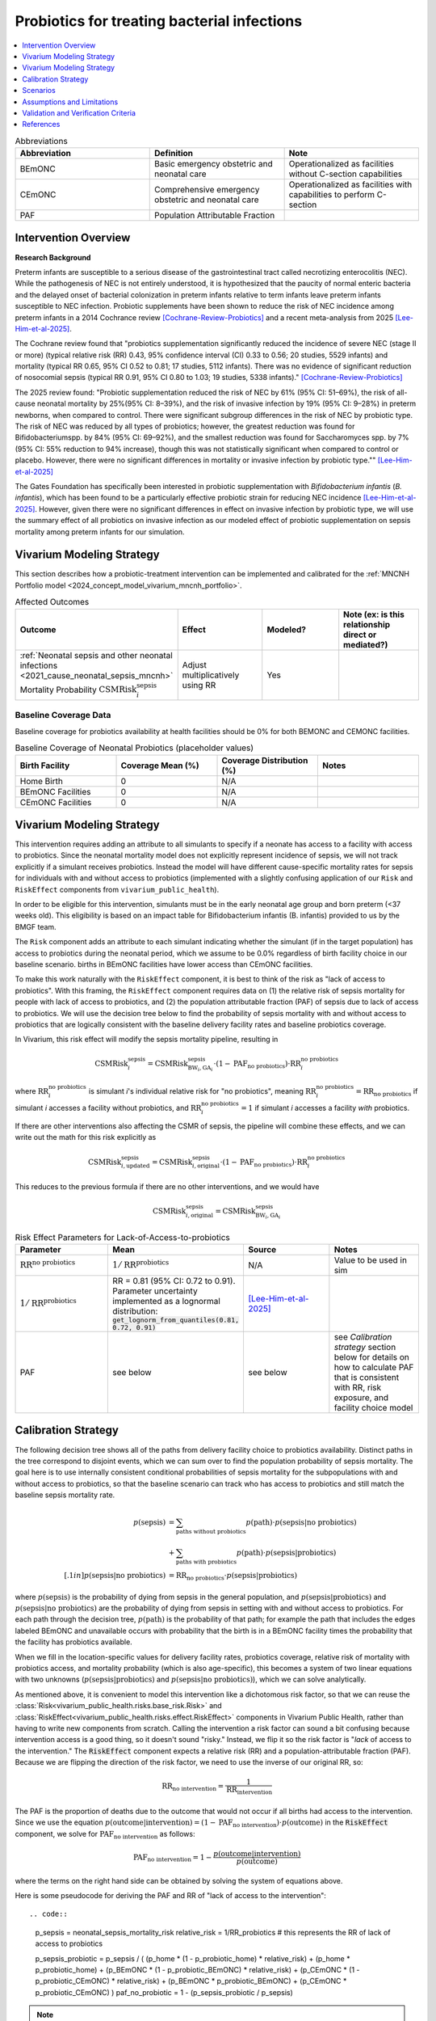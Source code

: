 .. _intervention_neonatal_probiotics:

=============================================
Probiotics for treating bacterial infections
=============================================

.. contents::
   :local:
   :depth: 1

.. list-table:: Abbreviations
  :widths: 15 15 15
  :header-rows: 1

  * - Abbreviation
    - Definition
    - Note
  * - BEmONC
    - Basic emergency obstetric and neonatal care
    - Operationalized as facilities without C-section capabilities
  * - CEmONC
    - Comprehensive emergency obstetric and neonatal care
    - Operationalized as facilities with capabilities to perform  C-section
  * - PAF
    - Population Attributable Fraction
    - 

Intervention Overview
-----------------------

**Research Background**

Preterm infants are susceptible to a serious disease of the gastrointestinal tract called necrotizing enterocolitis (NEC). While the pathogenesis of NEC is not entirely understood, it is hypothesized that the paucity of normal enteric bacteria and the delayed onset of bacterial colonization in preterm infants relative to term infants leave preterm infants susceptible to NEC infection. Probiotic supplements have been shown to reduce the risk of NEC incidence among preterm infants in a 2014 Cochrance review [Cochrane-Review-Probiotics]_ and a recent meta-analysis from 2025 [Lee-Him-et-al-2025]_. 

The Cochrane review found that "probiotics supplementation significantly reduced the incidence of severe NEC (stage II or more) (typical relative risk (RR) 0.43, 95% confidence interval (CI) 0.33 to 0.56; 20 studies, 5529 infants) and mortality (typical RR 0.65, 95% CI 0.52 to 0.81; 17 studies, 5112 infants). There was no evidence of significant reduction of nosocomial sepsis (typical RR 0.91, 95% CI 0.80 to 1.03; 19 studies, 5338 infants)." [Cochrane-Review-Probiotics]_

The 2025 review found: "Probiotic supplementation reduced the risk of NEC by
61% (95% CI: 51–69%), the risk of all-cause neonatal
mortality by 25%(95% CI: 8–39%), and the risk of invasive
infection by 19% (95% CI: 9–28%) in preterm newborns,
when compared to control. There were significant subgroup
differences in the risk of NEC by probiotic type. The
risk of NEC was reduced by all types of probiotics;
however, the greatest reduction was found for Bifidobacteriumspp.
by 84% (95% CI: 69–92%), and the smallest
reduction was found for Saccharomyces spp. by 7% (95%
CI: 55% reduction to 94% increase), though this was not
statistically significant when compared to control or placebo.
However, there were no significant differences in
mortality or invasive infection by probiotic type."" [Lee-Him-et-al-2025]_

The Gates Foundation has specifically been interested in probiotic supplementation with *Bifidobacterium infantis* (*B. infantis*), which has been found to be a particularly effective probiotic strain for reducing NEC incidence [Lee-Him-et-al-2025]_. However, given there were no significant differences in effect on invasive infection by probiotic type, we will use the summary effect of all probiotics on invasive infection as our modeled effect of probiotic supplementation on sepsis mortality among preterm infants for our simulation.

Vivarium Modeling Strategy
----------------------------

This section describes how a probiotic-treatment intervention can be implemented and calibrated for the 
:ref:`MNCNH Portfolio model <2024_concept_model_vivarium_mncnh_portfolio>`.

.. list-table:: Affected Outcomes
  :widths: 15 15 15 15
  :header-rows: 1

  * - Outcome
    - Effect
    - Modeled?
    - Note (ex: is this relationship direct or mediated?)
  * - :ref:`Neonatal sepsis and other neonatal infections <2021_cause_neonatal_sepsis_mncnh>` Mortality Probability :math:`\text{CSMRisk}_i^\text{sepsis}`
    - Adjust multiplicatively using RR
    - Yes
    - 

Baseline Coverage Data
++++++++++++++++++++++++

Baseline coverage for probiotics availability at health facilities should be 0% for both BEMONC and CEMONC 
facilities. 

.. list-table:: Baseline Coverage of Neonatal Probiotics (placeholder values)
  :widths: 15 15 15 15
  :header-rows: 1

  * - Birth Facility
    - Coverage Mean (%)
    - Coverage Distribution (%)
    - Notes
  * - Home Birth
    - 0
    - N/A
    - 
  * - BEmONC Facilities
    - 0
    - N/A
    - 
  * - CEmONC Facilities
    - 0
    - N/A
    -  


Vivarium Modeling Strategy
--------------------------

This intervention requires adding an attribute to all simulants to specify if a neonate has access to a facility with access to probiotics.  
Since the neonatal mortality model does not explicitly represent incidence of sepsis, we will not track explicitly if a simulant receives 
probiotics.  Instead the model will have different cause-specific mortality rates for sepsis for individuals with and without access to probiotics 
(implemented with a slightly confusing application of our ``Risk`` and ``RiskEffect`` components from ``vivarium_public_health``).

In order to be eligible for this intervention, simulants must be in the early neonatal age group and born preterm (<37 weeks old). This eligibility
is based on an impact table for Bifidobacterium infantis (B. infantis) provided to us by the BMGF team. 

.. graphviz::

    digraph probiotics {
        
        rankdir = LR;
        nodesep = 1.0;
        ranksep = 1.2;
        
        node [shape=box]
        rankdir = LR;
        birth [label="Simulant is born"]
        preterm [label="Simulant is preterm (<37 weeks)"]
        not_preterm [label="Simulant is not preterm"]
        preterm_wo [label="Simulant is eligible but does not have access to probiotics"] 
        preterm_w [label="Simulant is eligible and has access to probiotics"]
        not_preterm_wo [label="Simulant is not eligible for probiotics"]
      
        birth -> preterm 
        birth -> not_preterm
        
        preterm -> preterm_wo
        preterm -> preterm_w

        not_preterm -> not_preterm_wo
    }

The ``Risk`` component adds an attribute to each simulant indicating whether the simulant (if in the target population) has access to probiotics during the neonatal period, 
which we assume to be 0.0% regardless of birth facility choice in our baseline scenario.
births in BEmONC facilities have lower access than CEmONC facilities.

To make this work naturally with the ``RiskEffect`` component, it is best to think of the risk as "lack of access to probiotics".  
With this framing, the ``RiskEffect`` component requires data on (1) the relative risk of sepsis mortality for people with lack of access to 
probiotics, and (2) the population attributable fraction (PAF) of sepsis due to lack of access to probiotics.  We will use the decision tree 
below to find the probability of sepsis mortality with and without access to probiotics that are logically consistent with the baseline delivery 
facility rates and baseline probiotics coverage.

In Vivarium, this risk effect will modify the sepsis mortality pipeline, resulting in 

.. math::

   \text{CSMRisk}_i^\text{sepsis} = \text{CSMRisk}^\text{sepsis}_{\text{BW}_i, \text{GA}_i} \cdot (1 - \text{PAF}_\text{no probiotics}) \cdot \text{RR}_i^\text{no probiotics}

where :math:`\text{RR}_i^\text{no probiotics}` is simulant *i*'s individual relative risk for "no probiotics", meaning :math:`\text{RR}_i^\text{no probiotics} = \text{RR}_\text{no probiotics}` 
if simulant *i* accesses a facility without probiotics, and :math:`\text{RR}_i^\text{no probiotics} = 1` if simulant *i* accesses a facility *with* probiotics.

If there are other interventions also affecting the CSMR of sepsis, the pipeline will combine these effects, and we can write out the math for 
this risk explicitly as 

.. math::

   \text{CSMRisk}^\text{sepsis}_{i, \text{updated}} = \text{CSMRisk}^\text{sepsis}_{i, \text{original}} \cdot (1 - \text{PAF}_\text{no probiotics}) \cdot \text{RR}_i^\text{no probiotics}

This reduces to the previous formula if there are no other interventions, and we would have 

.. math::

   \text{CSMRisk}^\text{sepsis}_{i, \text{original}} = \text{CSMRisk}^\text{sepsis}_{\text{BW}_i, \text{GA}_i}

.. list-table:: Risk Effect Parameters for Lack-of-Access-to-probiotics
  :widths: 15 15 15 15
  :header-rows: 1

  * - Parameter
    - Mean
    - Source
    - Notes
  * - :math:`\text{RR}^\text{no probiotics}`
    - :math:`1/\text{RR}^\text{probiotics}`
    - N/A
    - Value to be used in sim
  * - :math:`1/\text{RR}^\text{probiotics}`
    - RR = 0.81 (95% CI: 0.72 to 0.91). Parameter uncertainty implemented as a lognormal distribution: :code:`get_lognorm_from_quantiles(0.81, 0.72, 0.91)`
    - [Lee-Him-et-al-2025]_
    - 
  * - PAF
    - see below
    - see below
    - see `Calibration strategy` section below for details on how to calculate PAF that is consistent with RR, risk exposure, and facility choice model

Calibration Strategy
--------------------

The following decision tree shows all of the paths from delivery facility choice to probiotics availability.  Distinct paths in the tree correspond to disjoint events, 
which we can sum over to find the population probability of sepsis mortality.  The goal here is to use internally consistent conditional probabilities of sepsis mortality 
for the subpopulations with and without access to probiotics, so that the baseline scenario can track who has access to probiotics and still match the baseline sepsis 
mortality rate.

.. graphviz::

    digraph probiotics {
        rankdir = LR;
        facility [label="Facility type"]
        home [label="p_sepsis_without_probiotics"]
        BEmONC [label="probiotics?"]
        CEmONC [label="probiotics?"]
        BEmONC_wo [label="p_sepsis_without_probiotics"] 
        BEmONC_w [label="p_sepsis_with_probiotics"]
        CEmONC_wo [label="p_sepsis_without_probiotics"] 
        CEmONC_w [label="p_sepsis_with_probiotics"]

        facility -> home  [label = "home birth"]
        facility -> BEmONC  [label = "BEmONC"]
        facility -> CEmONC  [label = "CEmONC"]

        BEmONC -> BEmONC_w  [label = "available"]
        BEmONC -> BEmONC_wo  [label = "unavailable"]

        CEmONC -> CEmONC_w  [label = "available"]
        CEmONC -> CEmONC_wo  [label = "unavailable"]
    }

.. math::
    \begin{align*}
        p(\text{sepsis}) 
        &= \sum_{\text{paths without probiotics}} p(\text{path})\cdot p(\text{sepsis}|\text{no probiotics})\\
        &+ \sum_{\text{paths with probiotics}} p(\text{path})\cdot p(\text{sepsis}|\text{probiotics})\\[.1in]
        p(\text{sepsis}|\text{no probiotics}) &= \text{RR}_\text{no probiotics} \cdot p(\text{sepsis}|\text{probiotics})
    \end{align*}

where :math:`p(\text{sepsis})` is the probability of dying from sepsis in the general population, and :math:`p(\text{sepsis}|\text{probiotics})` 
and :math:`p(\text{sepsis}|\text{no probiotics})` are the probability of dying from sepsis in setting with and without access to probiotics.  
For each path through the decision tree, :math:`p(\text{path})` is the probability of that path; for example the path that includes the edges 
labeled BEmONC and unavailable occurs with probability that the birth is in a BEmONC facility times the probability that the facility has probiotics 
available.

When we fill in the location-specific values for delivery facility rates, probiotics coverage, relative risk of mortality with probiotics access, 
and mortality probability (which is also age-specific), this becomes a system of two linear equations with two unknowns (:math:`p(\text{sepsis}|\text{probiotics})` 
and :math:`p(\text{sepsis}|\text{no probiotics})`), which we can solve analytically.

As mentioned above, it is convenient to model this intervention like a dichotomous risk factor, so that we can reuse the
:class:`Risk<vivarium_public_health.risks.base_risk.Risk>`
and :class:`RiskEffect<vivarium_public_health.risks.effect.RiskEffect>` components in Vivarium Public Health,
rather than having to write new components from scratch.
Calling the intervention a risk factor can sound a bit confusing because intervention access is a good thing, so it doesn't sound "risky."
Instead, we flip it so the risk factor is "*lack* of access to the intervention."
The :code:`RiskEffect` component expects a relative risk (RR) and a population-attributable fraction (PAF).
Because we are flipping the direction of the risk factor, we need to use the inverse of our original RR, so:

.. math::
    \text{RR}_{\text{no intervention}} = \frac{1}{\text{RR}_{\text{intervention}}}

The PAF is the proportion of deaths due to the outcome that would not occur if all births had access to the intervention.
Since we use the equation :math:`p(\text{outcome}|\text{intervention}) = (1 - \text{PAF}_\text{no intervention}) \cdot p(\text{outcome})`
in the :code:`RiskEffect` component, we solve for :math:`\text{PAF}_\text{no intervention}` as follows:

.. math::
    \text{PAF}_{\text{no intervention}} = 1 - \frac{p(\text{outcome}|\text{intervention})}{p(\text{outcome})}

where the terms on the right hand side can be obtained by solving the system of equations above.

Here is some pseudocode for deriving the PAF and RR of "lack of access to the intervention"::

.. code::

  p_sepsis = neonatal_sepsis_mortality_risk
  relative_risk = 1/RR_probiotics # this represents the RR of lack of access to probiotics

  p_sepsis_probiotic = p_sepsis / (
  (p_home * (1 - p_probiotic_home) * relative_risk)
  + (p_home * p_probiotic_home)
  + (p_BEmONC * (1 - p_probiotic_BEmONC) * relative_risk)
  + (p_CEmONC * (1 - p_probiotic_CEmONC) * relative_risk)
  + (p_BEmONC * p_probiotic_BEmONC)
  + (p_CEmONC * p_probiotic_CEmONC)
  )
  paf_no_probiotic = 1 - (p_sepsis_probiotic / p_sepsis)

.. note::

  The above strategy was used for the implementation of this intervention model in the MNCNH portfolio. Note that the value of "p_sepsis" is arbitrary and does not directly affect the resulting PAF value. Documentation for the implemented strategy above and an alternative simpler strategy below (including links to relevant parameters used in the above strategy) are both included here for reference.

**Alternative PAF Derivation**: An alternative, and possibly simpler derivation of the PAF that will calibrate this model is shown below:

.. math::

  p_\text{intervention} = \sum_\text{facility type} p_\text{facility type} * p_{\text{intervention} | \text{facility type}}

  E(\text{RR}_\text{no intervention}) = p_\text{intervention} + (1 - p_\text{intervention}) * \text{RR}_\text{no intervention} 

  \text{PAF}_\text{no intervention} = \frac{E(\text{RR}) - 1}{E(\text{RR})}


Where,

.. list-table:: PAF calculation parameters
  :header-rows: 1 

  * - Parameter
    - Definition
    - Value
    - Note
  * - :math:`p_\text{facility type}`
    - Proportion of population that delivers in a given facility type
    - Defined in the :ref:`Overall delivery setting rate section <facility_setting_rates>` of the :ref:`Facility choice model document <2024_facility_model_vivarium_mncnh_portfolio>`
    - 
  * - :math:`p_{\text{intervention} | \text{facility type}}`
    - Proportion of eligible population in a giving facility type that receives the intervention at baseline 
    - Defined in the `Baseline Coverage Data`_ section of this document
    - 

Scenarios
---------

.. todo::

  Describe our general approach to scenarios, for example set coverage to different levels in different types of health facilities; then the specific values 
  for specific scenarios will be specified in the :ref:`MNCNH Portfolio model <2024_concept_model_vivarium_mncnh_portfolio>`.


Assumptions and Limitations
---------------------------

- We assume that probiotics availability captures actual use, and not simply the treatment being in the facility 
- We assume that the delivery facility is also the facility where preterm infants will receive prophylactic probiotic supplementation
- We assume that the relative risk of sepsis mortality with probiotics in practice is a value that we can find in the literature
- We do not specifically measure the impact of this intervention on NEC, the condition directly affected by the intervention, because it is not modeled by GBD. We use the less specific neonatal sepsis and other neonatal infections cause in GBD instead.
- We assume that the effect of probiotics on invasive infection is an appropriate proxy for the effect on sepsis cause-specific mortality.
- The effect size of probiotics on all-cause mortality is greater in magnitude than the effect on invasive infection from [Lee-Him-et-al-2025]_. This is inconsistent with the causal hypothesis we are modeling in our simulation. However, there is less statistical precision in the effect estimate for all-cause mortality than for invasive infection, so we accept this inconsistency.

Validation and Verification Criteria
------------------------------------

- Population-level mortality rate should be the same as when this intervention is not included in the model
- The ratio of sepsis deaths per birth among those without probiotics access divided by those with probiotics access should equal the relative risk parameter used in the model
- The baseline coverage of probiotics in each facility type should match the values in the artifact
- Check whether the effect size on all cause mortality is within the confidence interval of the observed effect from [Lee-Him-et-al-2025]_

References
------------

.. [Cochrane-Review-Probiotics]

  `AlFaleh K, Anabrees J. Probiotics for prevention of necrotizing enterocolitis in preterm infants. Cochrane Database of Systematic Reviews 2014, Issue 4. Art. No.: CD005496. DOI: 10.1002/14651858.CD005496.pub4. Accessed 05 June 2025. <https://www.cochranelibrary.com/cdsr/doi/10.1002/14651858.CD005496.pub4/full>`_

.. [Lee-Him-et-al-2025]

  `Lee Him R, Rehman S, Sihota D, Yasin R, Azhar M, Masroor T, Naseem HA, Masood L, Hanif S, Harrison L, Vaivada T, Sankar MJ, Dramowski A, Coffin SE, Hamer DH, Bhutta ZA. Prevention and Treatment of Neonatal Infections in Facility and Community Settings of Low- and Middle-Income Countries: A Descriptive Review. Neonatology. 2025;122(Suppl 1):173-208. doi: 10.1159/000541871. Epub 2024 Nov 12. PMID: 39532080; PMCID: PMC11875423. <https://pubmed.ncbi.nlm.nih.gov/39532080/>`_


